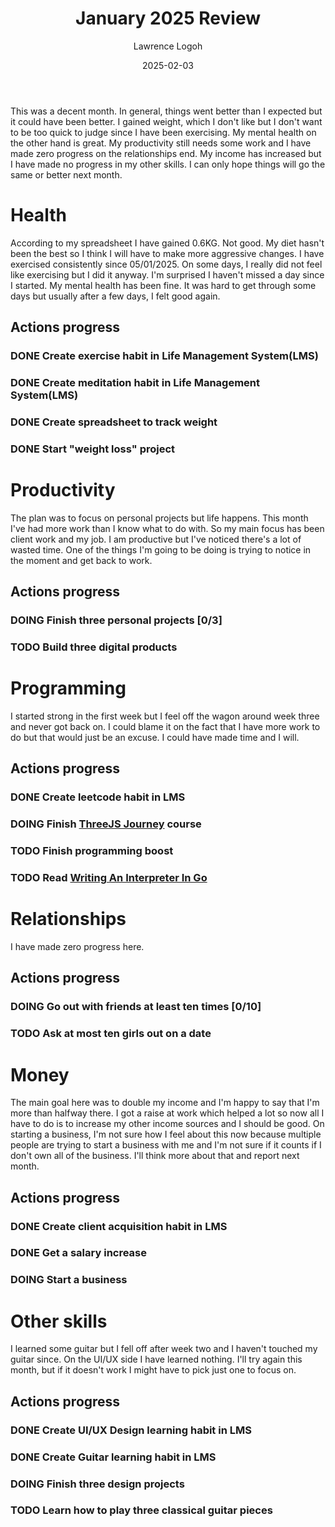 #+TITLE: January 2025 Review
#+DATE: 2025-02-03
#+AUTHOR: Lawrence Logoh
#+OPTIONS: toc:nil num:nil


This was a decent month.
In general, things went better than I expected but it could have been better.
I gained weight, which I don't like but I don't want to be too quick to
judge since I have been exercising.
My mental health on the other hand is great.
My productivity still needs some work and I have made zero progress on
the relationships end.
My income has increased but I have made no progress in my other skills.
I can only hope things will go the same or better next month.

* Health
According to my spreadsheet I have gained 0.6KG.
Not good.
My diet hasn't been the best so I think I will have to make more
aggressive changes.
I have exercised consistently since 05/01/2025. On some days, I really
did not feel like exercising but I did it anyway.
I'm surprised I haven't missed a day since I started.
My mental health has been fine.
It was hard to get through some days but usually after a few days, I
felt good again.

** Actions progress
*** DONE Create exercise habit in Life Management System(LMS)
*** DONE Create meditation habit in Life Management System(LMS)
*** DONE Create spreadsheet to track weight
*** DONE Start "weight loss" project

* Productivity
The plan was to focus on personal projects but life happens.
This month I've had more work than I know what to do with.
So my main focus has been client work and my job.
I am productive but I've noticed there's a lot of wasted time.
One of the things I'm going to be doing is trying to notice in the
moment and get back to work.

** Actions progress
*** DOING Finish three personal projects [0/3]
*** TODO Build three digital products
* Programming
I started strong in the first week but I feel off the wagon around week
three and never got back on. 
I could blame it on the fact that I have more work to do but that would
just be an excuse.
I could have made time and I will.
** Actions progress
*** DONE Create leetcode habit in LMS
*** DOING Finish [[https://threejs-journey.com/][ThreeJS Journey]] course
*** TODO Finish programming boost
*** TODO Read [[https://interpreterbook.com/][Writing An Interpreter In Go]]

* Relationships
I have made zero progress here.
** Actions progress
*** DOING Go out with friends at least ten times [0/10]
*** TODO Ask at most ten girls out on a date
* Money
The main goal here was to double my income and I'm happy to say that I'm
more than halfway there. I got a raise at work which helped a lot so now
all I have to do is to increase my other income sources and I should be
good.
On starting a business, I'm not sure how I feel about this now because
multiple people are trying to start a business with me and I'm not sure
if it counts if I don't own all of the business.
I'll think more about that and report next month.
** Actions progress
*** DONE Create client acquisition habit in LMS
*** DONE Get a salary increase
*** DOING Start a business
* Other skills
I learned some guitar but I fell off after week two and I haven't
touched my guitar since.
On the UI/UX side I have learned nothing.
I'll try again this month, but if it doesn't work I might have to pick
just one to focus on.
** Actions progress
*** DONE Create UI/UX Design learning habit in LMS
*** DONE Create Guitar learning habit in LMS
*** DOING Finish three design projects
*** TODO Learn how to play three classical guitar pieces
